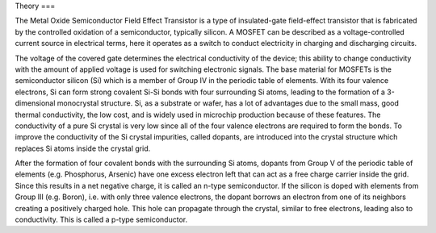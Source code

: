 Theory
===

The Metal Oxide Semiconductor Field Effect Transistor is a type of insulated-gate field-effect transistor that is fabricated by the controlled oxidation
of a semiconductor, typically silicon. A MOSFET can be described as a voltage-controlled current source in electrical terms, here it operates as a switch
to conduct electricity in charging and discharging circuits.

The voltage of the covered gate determines the electrical conductivity of the device; this ability to change conductivity with the amount of applied voltage
is used for switching electronic signals. The base material for MOSFETs is the semiconductor silicon (Si) which is a member of Group IV in the periodic table
of elements. With its four valence electrons, Si can form strong covalent Si-Si bonds with four surrounding Si atoms, leading to the formation of a
3-dimensional monocrystal structure. Si, as a substrate or wafer, has a lot of advantages due to the small mass, good thermal conductivity, the low cost,
and is widely used in microchip production because of these features. The conductivity of a pure Si crystal is very low since all of the four valence electrons
are required to form the bonds. To improve the conductivity of the Si crystal impurities, called dopants, are introduced into the crystal structure which
replaces Si atoms inside the crystal grid.

After the formation of four covalent bonds with the surrounding Si atoms, dopants from Group V of the periodic table of elements (e.g. Phosphorus, Arsenic)
have one excess electron left that can act as a free charge carrier inside the grid. Since this results in a net negative charge, it is called an n-type
semiconductor. If the silicon is doped with elements from Group III (e.g. Boron), i.e. with only three valence electrons, the dopant borrows an electron from
one of its neighbors creating a positively charged hole. This hole can propagate through the crystal, similar to free electrons, leading also to conductivity.
This is called a p-type semiconductor.


.. autosummary::
   :toctree: generated
